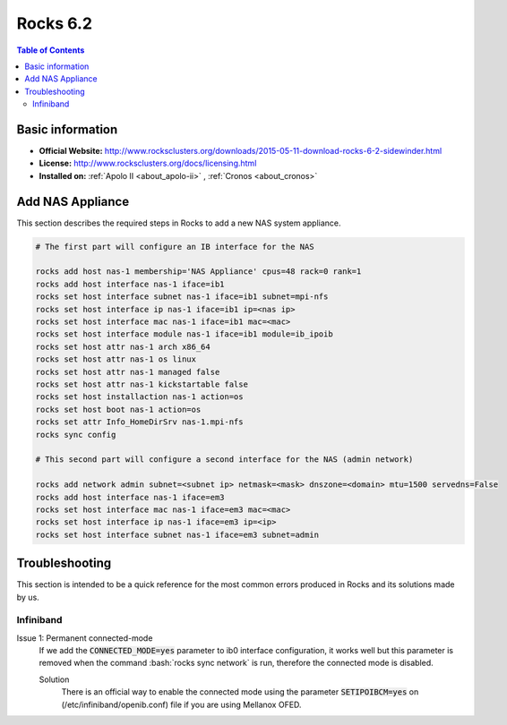 .. _rocks6.2-index:

.. role:: bash(code)
   :language: bash

Rocks 6.2
=========

.. contents:: Table of Contents

Basic information
-----------------

- **Official Website:** http://www.rocksclusters.org/downloads/2015-05-11-download-rocks-6-2-sidewinder.html
- **License:** http://www.rocksclusters.org/docs/licensing.html
- **Installed on:** :ref:`Apolo II <about_apolo-ii>`
  , :ref:`Cronos <about_cronos>`

Add NAS Appliance
-----------------
This section describes the required steps in Rocks to add a new NAS system appliance.

.. code-block:: bash

    # The first part will configure an IB interface for the NAS

    rocks add host nas-1 membership='NAS Appliance' cpus=48 rack=0 rank=1
    rocks add host interface nas-1 iface=ib1
    rocks set host interface subnet nas-1 iface=ib1 subnet=mpi-nfs
    rocks set host interface ip nas-1 iface=ib1 ip=<nas ip>
    rocks set host interface mac nas-1 iface=ib1 mac=<mac>
    rocks set host interface module nas-1 iface=ib1 module=ib_ipoib
    rocks set host attr nas-1 arch x86_64
    rocks set host attr nas-1 os linux
    rocks set host attr nas-1 managed false
    rocks set host attr nas-1 kickstartable false
    rocks set host installaction nas-1 action=os
    rocks set host boot nas-1 action=os
    rocks set attr Info_HomeDirSrv nas-1.mpi-nfs
    rocks sync config

    # This second part will configure a second interface for the NAS (admin network)

    rocks add network admin subnet=<subnet ip> netmask=<mask> dnszone=<domain> mtu=1500 servedns=False
    rocks add host interface nas-1 iface=em3
    rocks set host interface mac nas-1 iface=em3 mac=<mac>
    rocks set host interface ip nas-1 iface=em3 ip=<ip>
    rocks set host interface subnet nas-1 iface=em3 subnet=admin

Troubleshooting
----------------
This section is intended to be a quick reference for the most common errors produced in Rocks and its
solutions made by us.

Infiniband
~~~~~~~~~~~

Issue 1: Permanent connected-mode
 If we add the :code:`CONNECTED_MODE=yes` parameter to ib0 interface configuration, it works well but this parameter
 is removed when the command :bash:`rocks sync network` is run, therefore the connected mode is disabled.

 Solution
  There is an official way to enable the connected mode using the parameter :code:`SETIPOIBCM=yes` on
  (/etc/infiniband/openib.conf) file if you are using Mellanox OFED.
